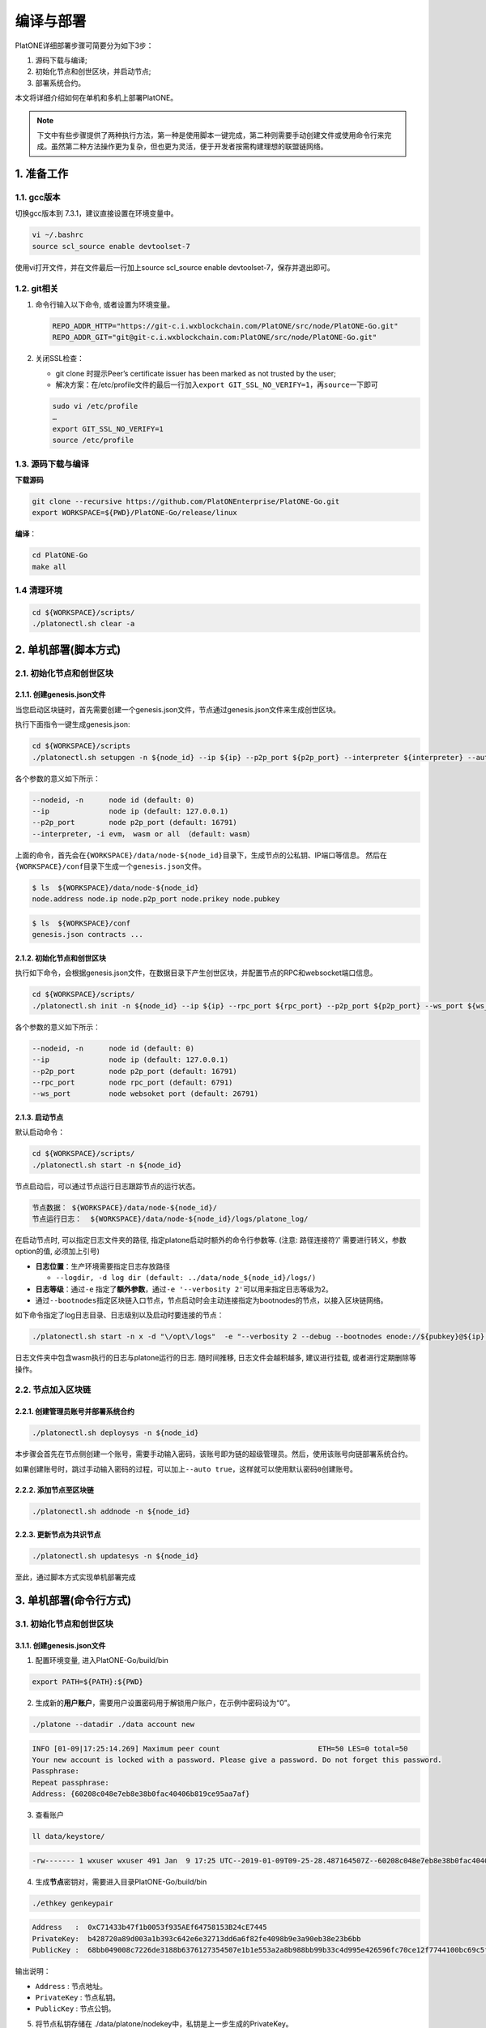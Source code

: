 ==========
编译与部署
==========

PlatONE详细部署步骤可简要分为如下3步：

1) 源码下载与编译;

2) 初始化节点和创世区块，并启动节点;

3) 部署系统合约。

本文将详细介绍如何在单机和多机上部署PlatONE。

.. note:: 下文中有些步骤提供了两种执行方法，第一种是使用脚本一键完成，第二种则需要手动创建文件或使用命令行来完成。虽然第二种方法操作更为复杂，但也更为灵活，便于开发者按需构建理想的联盟链网络。

1. 准备工作
===========

1.1. gcc版本
^^^^^^^^^^^^

切换gcc版本到 7.3.1，建议直接设置在环境变量中。

.. code:: bash

   vi ~/.bashrc
   source scl_source enable devtoolset-7

使用vi打开文件，并在文件最后一行加上source scl_source enable
devtoolset-7，保存并退出即可。

1.2. git相关
^^^^^^^^^^^^

1) 命令行输入以下命令, 或者设置为环境变量。

   .. code:: bash

      REPO_ADDR_HTTP="https://git-c.i.wxblockchain.com/PlatONE/src/node/PlatONE-Go.git"
      REPO_ADDR_GIT="git@git-c.i.wxblockchain.com:PlatONE/src/node/PlatONE-Go.git"


2) 关闭SSL检查：

   -  git clone 时提示Peer’s certificate issuer has been marked as not trusted by the user;

   - 解决方案：在/etc/profile文件的最后一行加入\ ``export GIT_SSL_NO_VERIFY=1``\ ，再\ ``source``\ 一下即可

   .. code:: bash

      sudo vi /etc/profile
      …
      export GIT_SSL_NO_VERIFY=1
      source /etc/profile

1.3. 源码下载与编译
^^^^^^^^^^^^^^^^^^^


**下载源码**

.. code:: bash

	git clone --recursive https://github.com/PlatONEnterprise/PlatONE-Go.git
	export WORKSPACE=${PWD}/PlatONE-Go/release/linux

**编译**：

.. code:: bash

   cd PlatONE-Go
   make all

1.4 清理环境
^^^^^^^^^^^^

.. code:: bash

   cd ${WORKSPACE}/scripts/
   ./platonectl.sh clear -a

2. 单机部署(脚本方式)
============================

2.1. 初始化节点和创世区块
^^^^^^^^^^^^^^^^^^^^^^^^^^

2.1.1. 创建genesis.json文件
----------------------------

当您启动区块链时，首先需要创建一个genesis.json文件，节点通过genesis.json文件来生成创世区块。

执行下面指令一键生成genesis.json:

.. code:: bash

   cd ${WORKSPACE}/scripts
   ./platonectl.sh setupgen -n ${node_id} --ip ${ip} --p2p_port ${p2p_port} --interpreter ${interpreter} --auto true

各个参数的意义如下所示：

.. code:: bash

   --nodeid, -n      node id (default: 0)
   --ip              node ip (default: 127.0.0.1)
   --p2p_port        node p2p_port (default: 16791)
   --interpreter, -i evm， wasm or all （default: wasm）

上面的命令，首先会在\ ``{WORKSPACE}/data/node-${node_id}``\ 目录下，生成节点的公私钥、IP端口等信息。 然后在\ ``{WORKSPACE}/conf``\ 目录下生成一个\ ``genesis.json``\ 文件。

.. code:: bash

   $ ls  ${WORKSPACE}/data/node-${node_id}
   node.address node.ip node.p2p_port node.prikey node.pubkey

.. code:: bash

   $ ls  ${WORKSPACE}/conf
   genesis.json contracts ...

2.1.2. 初始化节点和创世区块
-----------------------------

执行如下命令，会根据genesis.json文件，在数据目录下产生创世区块，并配置节点的RPC和websocket端口信息。

.. code:: bash

   cd ${WORKSPACE}/scripts/
   ./platonectl.sh init -n ${node_id} --ip ${ip} --rpc_port ${rpc_port} --p2p_port ${p2p_port} --ws_port ${ws_port} --auto "true"

各个参数的意义如下所示：

.. code:: bash

   --nodeid, -n      node id (default: 0)
   --ip              node ip (default: 127.0.0.1)
   --p2p_port        node p2p_port (default: 16791)
   --rpc_port        node rpc_port (default: 6791)
   --ws_port         node websoket port (default: 26791)

2.1.3. 启动节点
-----------------

默认启动命令：

.. code:: bash

   cd ${WORKSPACE}/scripts/
   ./platonectl.sh start -n ${node_id}

节点启动后，可以通过节点运行日志跟踪节点的运行状态。

.. code:: bash

   节点数据： ${WORKSPACE}/data/node-${node_id}/
   节点运行日志：  ${WORKSPACE}/data/node-${node_id}/logs/platone_log/

在启动节点时, 可以指定日志文件夹的路径,
指定platone启动时额外的命令行参数等. (注意: 路径连接符’/’ 需要进行转义，参数option的值, 必须加上引号)

-  **日志位置**：生产环境需要指定日志存放路径

   -  ``--logdir, -d log dir (default: ../data/node_${node_id}/logs/)``

-  **日志等级**：通过\ ``-e`` 指定了\ **额外参数**\ ，通过\ ``-e '--verbosity 2'``\ 可以用来指定日志等级为2。

-  通过\ ``--bootnodes``\ 指定区块链入口节点，节点启动时会主动连接指定为bootnodes的节点，以接入区块链网络。

如下命令指定了log日志目录、日志级别以及启动时要连接的节点：

.. code:: bash

   ./platonectl.sh start -n x -d "\/opt\/logs"  -e "--verbosity 2 --debug --bootnodes enode://${pubkey}@${ip}:${p2p_port}"

日志文件夹中包含wasm执行的日志与platone运行的日志. 随时间推移,
日志文件会越积越多, 建议进行挂载, 或者进行定期删除等操作。

2.2. 节点加入区块链
^^^^^^^^^^^^^^^^^^^^^^^^

2.2.1. 创建管理员账号并部署系统合约
--------------------------------------

.. code:: bash

   ./platonectl.sh deploysys -n ${node_id}

本步骤会首先在节点侧创建一个账号，需要手动输入密码，该账号即为链的超级管理员。然后，使用该账号向链部署系统合约。

如果创建账号时，跳过手动输入密码的过程，可以加上\ ``--auto true``\ ，这样就可以使用默认密码\ ``0``\ 创建账号。

2.2.2. 添加节点至区块链
---------------------------

.. code:: bash

   ./platonectl.sh addnode -n ${node_id}

2.2.3. 更新节点为共识节点
-----------------------------

.. code:: bash

   ./platonectl.sh updatesys -n ${node_id}

至此，通过脚本方式实现单机部署完成

3. 单机部署(命令行方式)
==============================

3.1. 初始化节点和创世区块
^^^^^^^^^^^^^^^^^^^^^^^^^^

3.1.1. 创建genesis.json文件
-----------------------------

1) 配置环境变量, 进入PlatONE-Go/build/bin

.. code:: bash

      export PATH=${PATH}:${PWD}

2) 生成新的\ **用户账户**\ ，需要用户设置密码用于解锁用户账户，在示例中密码设为“0”。

.. code:: bash

      ./platone --datadir ./data account new

.. code:: console

      INFO [01-09|17:25:14.269] Maximum peer count                       ETH=50 LES=0 total=50
      Your new account is locked with a password. Please give a password. Do not forget this password.
      Passphrase:
      Repeat passphrase:
      Address: {60208c048e7eb8e38b0fac40406b819ce95aa7af}

3) 查看账户

.. code:: bash

      ll data/keystore/

.. code:: console

      -rw------- 1 wxuser wxuser 491 Jan  9 17:25 UTC--2019-01-09T09-25-28.487164507Z--60208c048e7eb8e38b0fac40406b819ce95aa7af

4) 生成\ **节点**\ 密钥对，需要进入目录PlatONE-Go/build/bin

.. code:: bash

      ./ethkey genkeypair

.. code:: console

      Address   :  0xC71433b47f1b0053f935AEf64758153B24cE7445
      PrivateKey:  b428720a89d003a1b393c642e6e32713dd6a6f82fe4098b9e3a90eb38e23b6bb
      PublicKey :  68bb049008c7226de3188b6376127354507e1b1e553a2a8b988bb99b33c4d995e426596fc70ce12f7744100bc69c5f0bce748bc298bf8f0d0de1f5929850b5f4

输出说明：

-  ``Address`` : 节点地址。
-  ``PrivateKey`` : 节点私钥。
-  ``PublicKey`` : 节点公钥。

5) 将节点私钥存储在
   ./data/platone/nodekey中，私钥是上一步生成的PrivateKey。

.. code:: bash

      mkdir -p ./data/platone
      echo "b428720a89d003a1b393c642e6e32713dd6a6f82fe4098b9e3a90eb38e23b6bb" > ./data/platone/nodekey
      cat ./data/platone/nodekey
      sudo updatedb
      locate nodekey

.. code:: console

      /home/wxuser/work/golang/src/github.com/PlatONEnetwork/PlatONE-Go/build/bin/data/platone/nodekey

6) 配置初始化文件

在 /PlatONE_Network/PlatONE-Go/release/linux/conf/ 目录下存在genesis.json的模版 ``genesis.json.istanbul.template`` . 通过修改其中的参数生成 ``genesis.json`` 文件。

.. code:: bash

   cp ./PlatONE-Go/release/linux/conf/genesis.json.istanbul.template ./PlatONE-Go/build/bin

模板文件：

.. code:: js

   {
       "config": {
       "chainId": 300,
       "interpreter": "__INTERPRETER__",
       "istanbul": {
          "timeout": 10000,
          "period": 1,
          "policy": 0,
           "firstValidatorNode": __VALIDATOR__
       }
     },
     "timestamp": "TIMESTAMP",
     "extraData": "0x00",
     "alloc": {
       "0xDEFAULT-ACCOUNT": {
         "balance": "100000000000000000000"
       }
     }
   }

其中:

- ``INTERPRETER`` = "all"。
- ``VALIDATOR``  替换为"enode://pubkey@ip:port"。pubkey是4.1.1生成的节点的公钥，ip和p2p_port可以根据情况自定义。
- ``TIMESTAMP`` 替换为当前的时间戳，可用 `echo 'date +%s'` 查看。
- ``0xDEFAULT-ACCOUNT`` 替换为./ethkey genkeypair节点的地址。

替换后生成的文件：

.. code:: json

   {
       "config": {
       "chainId": 300,
       "interpreter": "all",
       "istanbul": {
          "timeout": 10000,
          "period": 1,
          "policy": 0,
          "firstValidatorNode": "enode://292333f7cf4810ccc09886c417425e29e0a3ede16bc0991715439df99f72ea5d503cbdacef77fad8bc35378cee247c0100920ac96f53889e90ece4775b775534@127.0.0.1:16791"
       }
  },
     "timestamp": "1624867380",
     "extraData": "0x00",
     "alloc": {
       "0xB025640054F21C6fb42F45fde3d90Eb7403bA8Eb": {
         "balance": "100000000000000000000"
       }
     }
   }


3.1.2. 初始化节点和创世区块
----------------------------

在\ ``PlatONE-Go/build/bin``\ 目录下执行下面指令初始化创世区块：

.. code:: console

   $ platone --datadir ./data init genesis.json

结果如下：

.. code:: console

   INFO [01-09|17:31:58.832] Maximum peer count                       ETH=50 LES=0 total=50
   INFO [01-09|17:31:58.833] Allocated cache and file handles         database=/home/wxuser/manual-Platon/build/bin/data/platon/chaindata cache=16 handles=16
   INFO [01-09|17:31:58.839] Writing custom genesis block
   INFO [01-09|17:31:58.840] Persisted trie from memory database      nodes=1 size=150.00B time=34.546µs gcnodes=0 gcsize=0.00B gctime=0s livenodes=1 livesize=0.00B
   INFO [01-09|17:31:58.840] Successfully wrote genesis state         database=chaindata                                                  hash=4fe06b…382a26
   INFO [01-09|17:31:58.840] Allocated cache and file handles         database=/home/wxuser/manual-Platon/build/bin/data/platon/lightchaindata cache=16 handles=16
   INFO [01-09|17:31:58.848] Writing custom genesis block
   INFO [01-09|17:31:58.848] Persisted trie from memory database      nodes=1 size=150.00B time=238.177µs gcnodes=0 gcsize=0.00B gctime=0s livenodes=1 livesize=0.00B
   INFO [01-09|17:31:58.848] Successfully wrote genesis state         database=lightchaindata                                                  hash=4fe06b…382a26

查看目录：

.. code:: bash

   ll -R data/

结果如下：

.. code:: console

   data/:
   total 0
   drwx------ 2 wxuser wxuser 91 Jan  9 17:25 keystore
   drwxr-xr-x 4 wxuser wxuser 45 Jan  9 17:31 platon

   data/keystore:
   total 4
   -rw------- 1 wxuser wxuser 491 Jan  9 17:25 UTC--2019-01-09T09-25-28.487164507Z--60208c048e7eb8e38b0fac40406b819ce95aa7af

   data/platon:
   total 0
   drwxr-xr-x 2 wxuser wxuser 85 Jan  9 17:31 chaindata
   drwxr-xr-x 2 wxuser wxuser 85 Jan  9 17:31 lightchaindata

   data/platon/chaindata:
   total 16
   -rw-r--r-- 1 wxuser wxuser 1802 Jan  9 17:31 000001.log
   -rw-r--r-- 1 wxuser wxuser   16 Jan  9 17:31 CURRENT
   -rw-r--r-- 1 wxuser wxuser    0 Jan  9 17:31 LOCK
   -rw-r--r-- 1 wxuser wxuser  358 Jan  9 17:31 LOG
   -rw-r--r-- 1 wxuser wxuser   54 Jan  9 17:31 MANIFEST-000000

   data/platon/lightchaindata:
   total 16
   -rw-r--r-- 1 wxuser wxuser 1802 Jan  9 17:31 000001.log
   -rw-r--r-- 1 wxuser wxuser   16 Jan  9 17:31 CURRENT
   -rw-r--r-- 1 wxuser wxuser    0 Jan  9 17:31 LOCK
   -rw-r--r-- 1 wxuser wxuser  358 Jan  9 17:31 LOG
   -rw-r--r-- 1 wxuser wxuser   54 Jan  9 17:31 MANIFEST-000000

3.1.3. 启动节点
------------------

1) 在\ ``PlatONE-Go/build/bin``\ 目录下执行下面指令：

.. code:: bash

   ./platone --identity "platon" --datadir ./data --port 16789 --rpcaddr 0.0.0.0 --rpcport 6789 --rpcapi "db,eth,net,web3,admin,personal" --rpc --nodiscover --nodekey "./data/platone/nodekey" --verbosity 4 --wasmlog ./wasm.log --bootnodes "enode://68bb049008c7226de3188b6376127354507e1b1e553a2a8b988bb99b33c4d995e426596fc70ce12f7744100bc69c5f0bce748bc298bf8f0d0de1f5929850b5f4@127.0.0.1:16789"

.. note:: ``--verbosity`` 4 会将wasm log打出来， ``--wasmlog`` 指定将log输出到哪个文件, ``--bootnodes`` 需要指定genesis.json中observeNodes字段中的一个或者多个enode节点

.. code:: console

   INFO [01-09|17:42:01.165] Maximum peer count                       ETH=50 LES=0 total=50
   INFO [01-09|17:42:01.166] Starting peer-to-peer node               instance=Geth/node1/v1.8.16-stable-7ee6fe39/linux-amd64/go1.11.4
   INFO [01-09|17:42:01.166] Allocated cache and file handles         database=/home/wxuser/manual-Platon/build/bin/data/platon/chaindata cache=768 handles=512
   INFO [01-09|17:42:01.183] Initialised chain configuration          config="{ChainID: 300 Homestead: 1 DAO: <nil> DAOSupport: false EIP150: 2 EIP155: 3 EIP158: 3 Byzantium: 4 Constantinople: <nil> Engine: &{0 0 0 0 0 [{127.0.0.1 16789 16789 68bb049008c7226de3188b6376127354507e1b1e553a2a8b988bb99b33c4d995e426596fc70ce12f7744100bc69c5f0bce748bc298bf8f0d0de1f5929850b5f4 [149 178 250 27 246 47 49 86 100 108 50 3 199 20 51 180 127 27 0 83 249 53 174 246 71 88 21 59 36 206 116 69] {0 0 <nil>}}] 00000000000000000000000000000000000000000000000000000000000000000000000000000000000000000000000000000000000000000000000000000000 <nil>}}"
   INFO [01-09|17:42:01.183] Initialising Ethereum protocol           versions="[63 62]" network=300
   INFO [01-09|17:42:01.184] Loaded most recent local header          number=0 hash=4fe06b…382a26 age=1mo5d6h
   INFO [01-09|17:42:01.184] Loaded most recent local full block      number=0 hash=4fe06b…382a26 age=1mo5d6h
   INFO [01-09|17:42:01.184] Loaded most recent local fast block      number=0 hash=4fe06b…382a26 age=1mo5d6h
   INFO [01-09|17:42:01.184] Read the StateDB instance from the cache map sealHash=bbbae7…30dbfb
   INFO [01-09|17:42:01.184] Loaded local transaction journal         transactions=0 dropped=0
   INFO [01-09|17:42:01.185] Regenerated local transaction journal    transactions=0 accounts=0
   INFO [01-09|17:42:01.185] Loaded local mpc transaction journal     mpc transactions=0 dropped=0
   INFO [01-09|17:42:01.185] Init mpc processor success               osType=linux icepath= httpEndpoint=http://127.0.0.1:6789
   INFO [01-09|17:42:01.185] commitDuration                           commitDuration=950.000
   INFO [01-09|17:42:01.185] Set the block time at the end of the last round of consensus startTimeOfEpoch=1543979656
   INFO [01-09|17:42:01.185] Starting P2P networking
   INFO [01-09|17:42:03.298] UDP listener up                          self=enode://aa18a88c1463c1f1026c6cb0b781027d898d19ed9c11b10ad7a3a9ee2d0c09ab607d9b24bc4580bd816c0194215461cd88bf65955e0d87cf69e0157d464c582b@[::]:16789
   INFO [01-09|17:42:03.299] Transaction pool price threshold updated price=1000000000
   INFO [01-09|17:42:03.300] IPC endpoint opened                      url=/home/wxuser/manual-Platon/build/bin/data/platon.ipc
   INFO [01-09|17:42:03.300] RLPx listener up                         self=enode://aa18a88c1463c1f1026c6cb0b781027d898d19ed9c11b10ad7a3a9ee2d0c09ab607d9b24bc4580bd816c0194215461cd88bf65955e0d87cf69e0157d464c582b@[::]:16789
   INFO [01-09|17:42:03.300] HTTP endpoint opened                     url=http://0.0.0.0:6789                                  cors= vhosts=localhost
   INFO [01-09|17:42:03.300] Transaction pool price threshold updated price=1000000000

2) platone 与log相关的启动参数

启动platone时, 指定\ ``--moduleLogParams``\ 参数可以把platone的log分块写入文件。

.. code:: bash

   --moduleLogParams '{"platone_log": ["/"], "__dir__": ["../../logs"], "__size__": ["67108864"]}'

参数说明:

-  ``platone_log``: 指定输出platone中哪个模块的日志。 如:

   + ``"platone_log": ["/consensus", "/p2p"]``，则只输出consensus模块和p2p模块中打印的日志。

   +  ``"platone_log": ["/"]`` 则表示输出所有模块的日志。

-  ``__dir__``: 指定的log输出的目录位置。

-  ``__size__``: 指定log写入文件的分块大小。

随时间推移, 日志文件会越积越多, 建议进行挂载, 或者进行定期删除等操作。

更多的platone启动参数, 可以执行以下命令, 进行查看。

.. code:: bash

   platone -h


3.2. 节点加入区块链
^^^^^^^^^^^^^^^^^^^^^^

3.2.1. 生成账户
---------------------

.. code:: bash

   curl --silent --write-out --output /dev/null -H "Content-Type: application/json" --data "{\"jsonrpc\":\"2.0\",\"method\":\"personal_newAccount\",\"params\":[\"${phrase}\"],\"id\":${node_id}}"  http://${IP}:${RPC_PORT}

- ``IP`` 为当前部署节点的ip地址

- ``RPC_PORT`` 是当前部署节点的rpc接口

- ``phrase`` 是要设置的密码

- ``node_id`` 为节点名

会在 ``${workspace}/data/node-${node_id}/keystore`` 下生成 ``UTC*`` 文件，在 ``${workspace}/conf`` 下生成 ``keyfile.json``

3.2.2. 解锁账户
----------------------

.. code:: bash

   curl -H "Content-Type: application/json" --data "{\"jsonrpc\":\"2.0\",\"method\":\"personal_unlockAccount\",\"params\":[\"${ACCOUNT}\",\"${phrase}\",0],\"id\":${node_id}}"  http://${IP}:${RPC_PORT}

- ``IP`` 为当前部署节点的ip地址

- ``RPC_PORT`` 是当前部署节点的rpc接口

- ``ACCOUNT`` 是前一步生成的 ``0x`` 开头的账户地址

- ``phrase`` 是要设置的密码

- ``node_id`` 为节点名

3.2.3. 升级账户权限
-------------------------

- 升级账户为系统管理员

.. code:: bash

   ./platonecli role setSuperAdmin  --keyfile ../conf/keyfile.json --url ${IP}:${RPC_PORT}

- ``IP`` 为当前部署节点的ip地址

- ``RPC_PORT`` 是当前部署节点的rpc接口

- 升级账户为链管理员

.. code:: bash

   ./platonecli role addChainAdmin ${ACCOUNT}  --keyfile ../conf/keyfile.json --url ${IP}:${RPC_PORT}

- ``ACCOUNT`` 是 ``1)`` 中生成的 ``0x`` 开头的账户地址

- ``IP`` 为当前部署节点的ip地址

- ``RPC_PORT`` 是当前部署节点的rpc接口

.. note::

   关于角色权限操作可参考 :ref:`角色权限操作 <cli-role>`

3.2.4. 将节点添加至区块链
---------------------------------

.. code:: bash

   ./platonecli node add "${node_id}" "${pubkey}" "${external_ip}" "${internal_ip}" --keyfile ../conf/keyfile.json --url ${IP}:${RPC_PORT}

- ``node_id`` 是节点名

- ``pubkey`` 是节点公钥

- ``extenal_ip`` 外网地址

- ``internal_ip`` 内网地址

- ``IP`` 为当前部署节点的ip地址

- ``RPC_PORT`` 是当前部署节点的rpc接口

3.2.5. 将节点更新为共识节点
------------------------------------

.. code:: bash

   ./platonecli  node update "${node_id}" --type "consensus" --keyfile ../conf/keyfile.json

- ``node_name`` 是节点名

.. note::

   关于节点操作可参考 :ref:`节点操作 <cli-node>`

至此，命令行方式实现单节点部署完成


4. 多机部署（适用于生产环境/多机测试环境）
==========================================

案例: A, B, C, D四台主机 (**各个主机自动时间同步**)

-  A: 172.25.1.13
-  B: 172.25.1.14
-  C: 172.25.1.15
-  D: 172.25.1.16

4.1. 准备工作
^^^^^^^^^^^^^

首先在主机A上，下载源码并编译，参照第1部分。

然后将编译好的PlatONE-Go/release目录，分发到B、C、D主机。

.. code:: bash

   scp -r PlatONE-Go/release user@172.25.1.14:~/
   scp -r PlatONE-Go/release user@172.25.1.15:~/
   scp -r PlatONE-Go/release user@172.25.1.16:~/

4.2. 在A主机搭建单节点区块链
^^^^^^^^^^^^^^^^^^^^^^^^^^^^

参照 第 ``2.`` 节 或第 ``3.`` 节，在节点A上搭建单节点区块链，然后将genesis.json文件广播出来给其他节点，放置于PlatONE-Go/release/linux/conf目录下。

.. code:: bash

   scp -r genesis.json user@172.25.1.14:~/PlatONE-Go/release/linux/conf
   scp -r genesis.json user@172.25.1.15:~/PlatONE-Go/release/linux/conf
   scp -r genesis.json user@172.25.1.16:~/PlatONE-Go/release/linux/conf

4.3. 在B、C、D生成创世区块及节点信息
^^^^^^^^^^^^^^^^^^^^^^^^^^^^^^^^^^^^

以B为例：

.. code:: bash

   cd  ~/PlatONE-Go/release/linux/scripts
   ./platonectl.sh init -n 1 --ip 172.25.1.14 --rpc_port 6791 --p2p_port 16791 --ws_port 26791 --auto true

此步骤会根据genesis.json文件生成创世区块，以及节点的连接信息（IP端口、节点密钥）

将节点信息发送至Ａ节点管理员，以便于管理员将新节点加入区块链网络。

节点信息包括节点IP、节点p2p端口、RPC端口和节点公钥，需要将如下四个文件发送至A主机的相应目录。(若A主机不存在data/node-1目录，则创建该目录，以存放节点信息)

.. code:: bash

   # node.ip, node.p2p_port, node.rpc_port, node.pubkey
   # --> user@172.25.1.14:~/PlatONE-Go/release/linux/data/node-1
   scp node.ip user@172.25.1.14:~/PlatONE-Go/release/linux/data/node-1
   scp node.p2p_port user@172.25.1.14:~/PlatONE-Go/release/linux/data/node-1
   scp node.rpc_port user@172.25.1.14:~/PlatONE-Go/release/linux/data/node-1
   scp node.pubkey user@172.25.1.14:~/PlatONE-Go/release/linux/data/node-1

4.4. B、C、D主机启动节点
^^^^^^^^^^^^^^^^^^^^^^^^

以B节点为例

.. code:: bash

   ./platonectl.sh start -n 1

B节点启动后会主动连接A节点，加入网络，成为观察者节点。

4.5. A主机管理员添加B、C、D节点至系统合约
^^^^^^^^^^^^^^^^^^^^^^^^^^^^^^^^^^^^^^^^^

以添加B节点为例：

此时A主机的data/node-1目录已经有了B节点的信息（IP、p2p端口、rpc端口和公钥）

将B主机上的节点加入到当前区块链

.. code:: bash

   ./platonectl.sh addnode -n 1

本步骤会在系统合约中写入了B节点信息，B节点成为观察者节点（可以同步交易及数据，但是不参与共识出块）

4.6. 将B、C、D升级为共识节点
^^^^^^^^^^^^^^^^^^^^^^^^^^^^

根据业务需求，可以将观察者节点升级为共识节点。

以添加B节点为例，由A节点的管理员操作如下命令，即可将B节点升级为共识节点：

.. code:: bash

   ./platonectl.sh updatesys -n 1

5. 重新初始化platone节点
========================

确保platone进程已经被杀死，再删除data目录。

.. code:: bash

   cd build/bin
   rm -rf data/platone

然后可以再重新初始化。


6. 备份与还原
=============

该功能支持节点未启动，以及chaindb中数据损坏的场景下，通过线下传递区块数据的方式，将某节点落后的区块数据补齐

6.1. 备份
^^^^^^^^^

通过export功能，将某节点指定范围内的经过RLP编码后的区块数据导出到某个文件中

.. code:: bash

   ./platone --datadir <待导出节点的chaindata路径> export <输出文件名> <导出区块高度下界> <导出区块高度上界>

示例

.. code:: bash

   ./platone export --datadir ../data/node-0/  block-0-14.data 0 14

6.2. 还原
^^^^^^^^^

6.2.1. 清理节点
---------------

清掉四个节点的数据目录，并根据已有的genesis初始化链

.. code:: bash

   rm -rf  ../data/node-*/platone/*

.. code:: console

   ./platone init --datadir ../data/node-0 ../conf/genesis.json
   ./platone init --datadir ../data/node-1 ../conf/genesis.json
   ./platone init --datadir ../data/node-2 ../conf/genesis.json
   ./platone init --datadir ../data/node-3 ../conf/genesis.json

6.2.2. 导入区块数据
-------------------

通过import功能，将导出的区块数据导入指定节点

.. code:: bash

   ./platone --datadir <待导入节点的chaindata路径> import <区块文件名>

示例

.. code:: bash

   # 给节点0导入数据
   ./platone import --datadir ../data/node-0 block-0-14.data
   # 然后启动节点0
   cd ../scripts
   ./platonectl.sh start -n 0
   # 此时观察log会发现节点0的区块高度已经成为14了，其他节点可以启动，然后跟节点0连接，同步其数据，最终整个区块链高度都是14了

7. 生产日志清理策略参考
=======================

我们模拟了正常交易压力下的日志量：单节点上，24小时产出约为300M大小的日志。

-  假设在500G数据盘的规划下，按照70%的阈值保留，去除链DB数据（建议保留至少100GB），那么可以保留约27个月的数据。

-  但由于交易峰值出现的可能性，建议同时实施空间大小阈值的清理策略，即当日志总量达到500GB*70%-100GB
   =250GB 时，实施对最早的一个月数据的清理。

**总结**：时间维度和空间维度的日志清理策略同时实施。

8. 运行状态检查&错误排查
========================

- 在将链交付给业务前，我们可以从以下维度验证链的运行正确性，包括但不限于以下步骤：

**链运行状态检查**：

链运行日志，观察是否正常出块。（正常出块间隔在1～3秒之间）

**系统合约部署情况检查**：

-  系统合约的部署日志在 wasm_log文件夹中，可以监控日志中是否出现了 \ ``error``\ 关键词，排查合约是否正常部署。

-  通过\ ``./platonectl.sh get`` 命令，确认所有节点已经被记录到了节点管理合约。

**监控链运行过程**:

- 监控运行过程中是否有出现\ ``error``\ 或者\ ``warning``\ 关键词。（部分和节点瞬时联通性相关的，如节点互ping心跳包导致的报错信息可忽略。）

